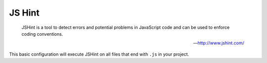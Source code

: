 JS Hint
=======

    JSHint is a tool to detect errors and potential problems in JavaScript code and
    can be used to enforce coding conventions.

    --- http://www.jshint.com/

.. include :: js_hint_configuration.rst

This basic configuration will execute JSHint on all files that end with ``.js`` in your project.

.. include :: js_hint_configuration_reference.rst